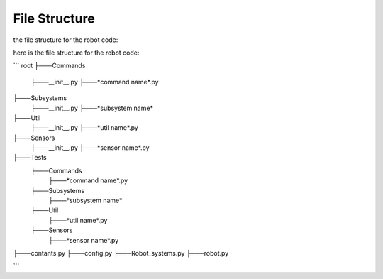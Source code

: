 ==================
File Structure
==================

the file structure for the robot code:

here is the file structure for the robot code:

```
root
├───Commands
    ├───__init__.py
    ├───*command name*.py
├───Subsystems
    ├───__init__.py
    ├───*subsystem name*
├───Util
    ├───__init__.py
    ├───*util name*.py
├───Sensors
    ├───__init__.py
    ├───*sensor name*.py
├───Tests
    ├───Commands
        ├───*command name*.py
    ├───Subsystems
        ├───*subsystem name*
    ├───Util
        ├───*util name*.py
    ├───Sensors
        ├───*sensor name*.py
├───contants.py
├───config.py
├───Robot_systems.py
├───robot.py

```